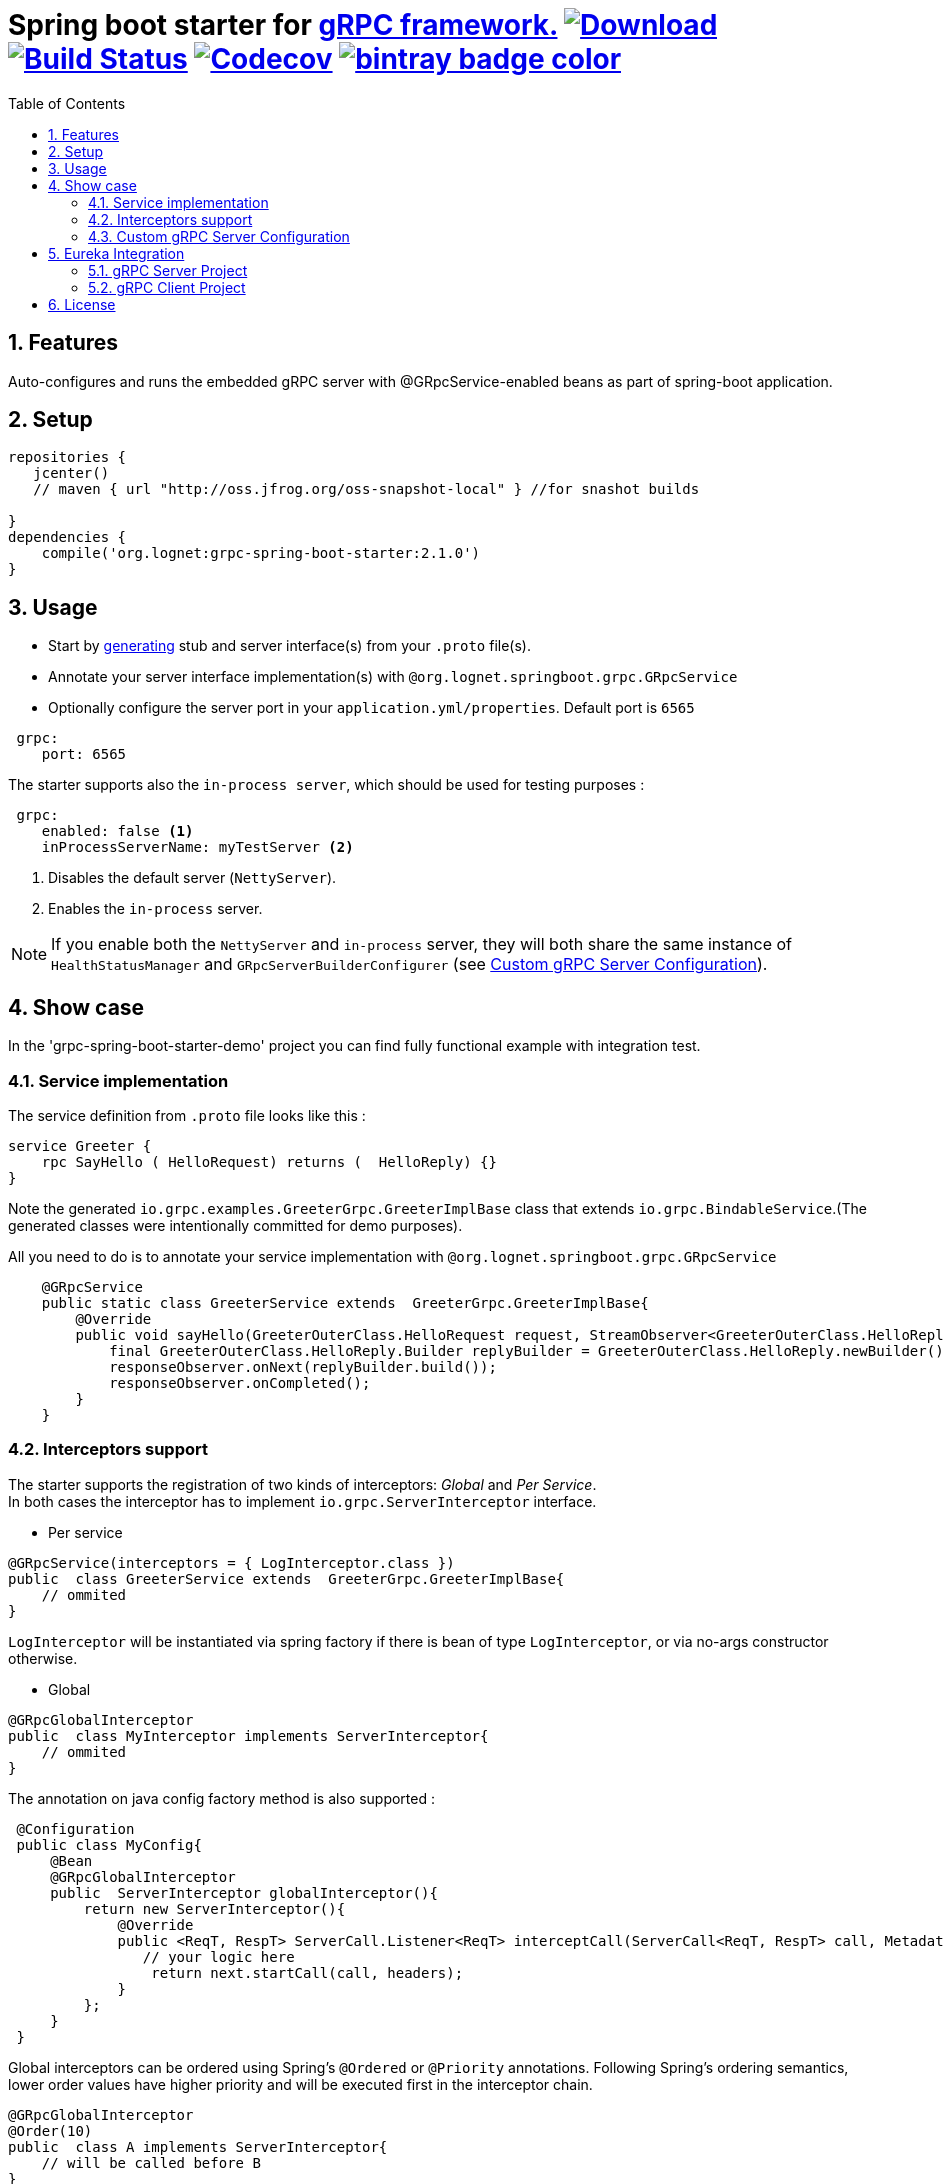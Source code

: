 = Spring boot starter for http://www.grpc.io/[gRPC framework.] https://bintray.com/lognet/maven/grpc-spring-boot-starter/_latestVersion[ image:https://api.bintray.com/packages/lognet/maven/grpc-spring-boot-starter/images/download.svg[Download]] image:https://travis-ci.org/LogNet/grpc-spring-boot-starter.svg?branch=master[Build Status,link=https://travis-ci.org/LogNet/grpc-spring-boot-starter] image:https://codecov.io/gh/LogNet/grpc-spring-boot-starter/branch/master/graph/badge.svg["Codecov", link="https://codecov.io/gh/LogNet/grpc-spring-boot-starter/branch/master"] https://bintray.com/lognet/maven/grpc-spring-boot-starter?source=watch[ image:https://www.bintray.com/docs/images/bintray_badge_color.png[]]
:toc:
:source-highlighter: prettify
:numbered:
:icons: font


== Features

Auto-configures and runs the embedded gRPC server with @GRpcService-enabled beans as part of spring-boot application.

== Setup

[source,gradle]
----
repositories {  
   jcenter()  
   // maven { url "http://oss.jfrog.org/oss-snapshot-local" } //for snashot builds
   
}
dependencies {
    compile('org.lognet:grpc-spring-boot-starter:2.1.0')
}
----

== Usage

* Start by https://github.com/google/protobuf-gradle-plugin[generating] stub and server interface(s) from your `.proto` file(s).
* Annotate your server interface implementation(s) with `@org.lognet.springboot.grpc.GRpcService`
* Optionally configure the server port in your `application.yml/properties`. Default port is `6565`

[source,yaml]
----
 grpc:
    port: 6565
----

The starter supports also the  `in-process server`, which should be used for testing purposes :

[source,yaml]
----
 grpc:
    enabled: false <1>
    inProcessServerName: myTestServer <2>
----
<1> Disables the default server (`NettyServer`).
<2> Enables the `in-process` server.

[NOTE]
If you enable both the `NettyServer` and `in-process` server, they will both share the same instance of `HealthStatusManager` and `GRpcServerBuilderConfigurer` (see <<Custom gRPC Server Configuration>>).



== Show case

In the 'grpc-spring-boot-starter-demo' project you can find fully functional example with integration test.

=== Service implementation
The service definition from `.proto` file looks like this :
[source,proto]
----
service Greeter {
    rpc SayHello ( HelloRequest) returns (  HelloReply) {}
}
----

Note the generated `io.grpc.examples.GreeterGrpc.GreeterImplBase` class that extends `io.grpc.BindableService`.(The generated classes were intentionally committed for demo purposes).

All you need to do is to annotate your service implementation with `@org.lognet.springboot.grpc.GRpcService`

[source,java]
----
    @GRpcService
    public static class GreeterService extends  GreeterGrpc.GreeterImplBase{
        @Override
        public void sayHello(GreeterOuterClass.HelloRequest request, StreamObserver<GreeterOuterClass.HelloReply> responseObserver) {
            final GreeterOuterClass.HelloReply.Builder replyBuilder = GreeterOuterClass.HelloReply.newBuilder().setMessage("Hello " + request.getName());
            responseObserver.onNext(replyBuilder.build());
            responseObserver.onCompleted();
        }
    }
----

=== Interceptors support
The starter supports the registration of two kinds of interceptors: _Global_  and _Per Service_. +
In both cases the interceptor has to implement `io.grpc.ServerInterceptor` interface.

- Per service

[source,java]
----
@GRpcService(interceptors = { LogInterceptor.class })
public  class GreeterService extends  GreeterGrpc.GreeterImplBase{
    // ommited
}
----
`LogInterceptor` will be instantiated via spring factory if there is bean of type `LogInterceptor`, or via no-args constructor otherwise.

- Global

[source,java]
----
@GRpcGlobalInterceptor
public  class MyInterceptor implements ServerInterceptor{
    // ommited
}
----

The annotation on java config factory method is also supported :

[source,java]
----
 @Configuration
 public class MyConfig{
     @Bean
     @GRpcGlobalInterceptor
     public  ServerInterceptor globalInterceptor(){
         return new ServerInterceptor(){
             @Override
             public <ReqT, RespT> ServerCall.Listener<ReqT> interceptCall(ServerCall<ReqT, RespT> call, Metadata headers, ServerCallHandler<ReqT, RespT> next) {
                // your logic here
                 return next.startCall(call, headers);
             }
         };
     }
 }
----
Global interceptors can be ordered using Spring's `@Ordered` or `@Priority` annotations. Following Spring's ordering semantics, lower order values have higher priority and will be executed first in the interceptor chain.

[source,java]
----
@GRpcGlobalInterceptor
@Order(10)
public  class A implements ServerInterceptor{
    // will be called before B
}

@GRpcGlobalInterceptor
@Order(20)
public  class B implements ServerInterceptor{
    // will be called after A
}
----


The particular service also has the opportunity to disable the global interceptors :

[source,java]
----
@GRpcService(applyGlobalInterceptors = false)
public  class GreeterService extends  GreeterGrpc.GreeterImplBase{
    // ommited
}
----


=== Custom gRPC Server Configuration

To intercept the `io.grpc.ServerBuilder` instance used to build the `io.grpc.Server`, you can add bean that inherits from `org.lognet.springboot.grpc.GRpcServerBuilderConfigurer` to your context  and override the `configure` method. +
By the time of invocation of `configure` method, all discovered services, including theirs interceptors, had been added to the passed builder. +
In your implementation of `configure` method, you can add your custom configuration:

[source,java]
----
@Component
public class MyGRpcServerBuilderConfigurer extends GRpcServerBuilderConfigurer(){
        @Override
        public void configure(ServerBuilder<?> serverBuilder){
            serverBuilder
                .executor(YOUR EXECUTOR INSTANCE)
                .compressorRegistry(YOUR COMPRESSION REGISTRY)
                .decompressorRegistry(YOUR DECOMPRESSION REGISTRY)
                .useTransportSecurity(YOUR TRANSPORT SECURITY SETTINGS);

        }
    };
}
----

[NOTE]
If you enable both `NettyServer` and `in-process` servers, the `configure` method will be invoked on the same instance of configurer. +
If you need to differentiate between the passed `serverBuilder`s, you can check the type. +
This is the current limitation.

== Eureka Integration

When building production-ready services, the advise is to have separate project for your service(s) gRPC API that holds only proto-generated classes both for server and client side usage. +
You will then add this project as `compile` dependency to your `gRPC client` and `gRPC server` projects.

To integrate `Eureka` simply follow the great https://spring.io/guides/gs/service-registration-and-discovery/[guide] from Spring.

Below are the essential parts of configurations for both server and client projects.

===  gRPC Server Project

* Add eureka starter as dependency of your server project together with generated classes from `proto` files:

[source, gradle]
.build.gradle
----
 dependencies {
     compile('org.springframework.cloud:spring-cloud-starter-eureka')
     compile project(":yourProject-api")
 }
----


* Configure gRPC server to register itself with Eureka.


[source, yaml]
.bootstrap.yaml
----
spring:
    application:
        name: my-service-name <1>
----
<1> Eureka's `ServiceId` by default is the spring application name, provide it before the service registers itself with Eureka.

[source,yaml]
.application.yaml
----
grpc:
    port: 6565 <1>
eureka:
    instance:
        nonSecurePort: ${grpc.port} <2>
    client:
        serviceUrl:
            defaultZone: http://${eureka.host:localhost}:${eureka.port:8761}/eureka/ <3>
----
<1> Specify the port number the gRPC is listening on.
<2> Register the eureka service port to be the same as `grpc.port` so client will know where to send the requests to.
<3> Specify the  registry URL, so the service will register itself with. 


* Expose the gRPC service as part of Spring Boot Application.

[source, java]
.EurekaGrpcServiceApp.java
----
 @SpringBootApplication
 @EnableEurekaClient
 public class EurekaGrpcServiceApp {

     @GRpcService
     public static class GreeterService extends GreeterGrpc.GreeterImplBase {
         @Override
         public void sayHello(GreeterOuterClass.HelloRequest request, StreamObserver<GreeterOuterClass.HelloReply> responseObserver) {

         }
     }

     public static void main(String[] args) {
         SpringApplication.run(DemoApp.class,args);
     }
 }
----

===  gRPC Client Project

* Add eureka starter as dependency of your client project together with generated classes from `proto` files:

[source, gradle]
.build.gradle
----
 dependencies {
     compile('org.springframework.cloud:spring-cloud-starter-eureka')
     compile project(":yourProject-api")
 }
----

* Configure client to find the eureka service registry:

[source,yaml]
.application.yaml
----
eureka:
  client:
    register-with-eureka: false <1>
    service-url:
      defaultZone: http://${eureka.host:localhost}:${eureka.port:8761}/eureka/ <2>
----
<1> `false` if this project is not meant to act as  a service to another client.
<2>  Specify the  registry URL, so this client  will know where to look up the required service.


[source,java]
.GreeterServiceConsumerApplication.java
----
@EnableEurekaClient
@SpringBootApplication
public class GreeterServiceConsumerApplication {
 public static void main(String[] args) {
   SpringApplication.run(GreeterServiceConsumerApplication.class, args);
 }
}
----

* Use EurekaClient to get the coordinates of gRPC service instance from Eureka and consume the service :

[source,java]
.GreeterServiceConsumer.java
----
@EnableEurekaClient
@Component
public class GreeterServiceConsumer {
    @Autowired
    private EurekaClient client;
    
    public void greet(String name) {
        final InstanceInfo instanceInfo = client.getNextServerFromEureka("my-service-name", false);<1>
        final ManagedChannel channel = ManagedChannelBuilder.forAddress(instanceInfo.getIPAddr(), instanceInfo.getPort())
                .usePlaintext(true)
                .build(); <2>
        final GreeterServiceGrpc.GreeterServiceFutureStub stub = GreeterServiceGrpc.newFutureStub(channel); <3>
        stub.greet(name); <4>

    }
}
----
<1> Get the information about the `my-service-name` instance.
<2> Build `channel` accordingly.
<3> Create stub using the `channel`.
<4> Invoke the service.



== License

Apache 2.0
